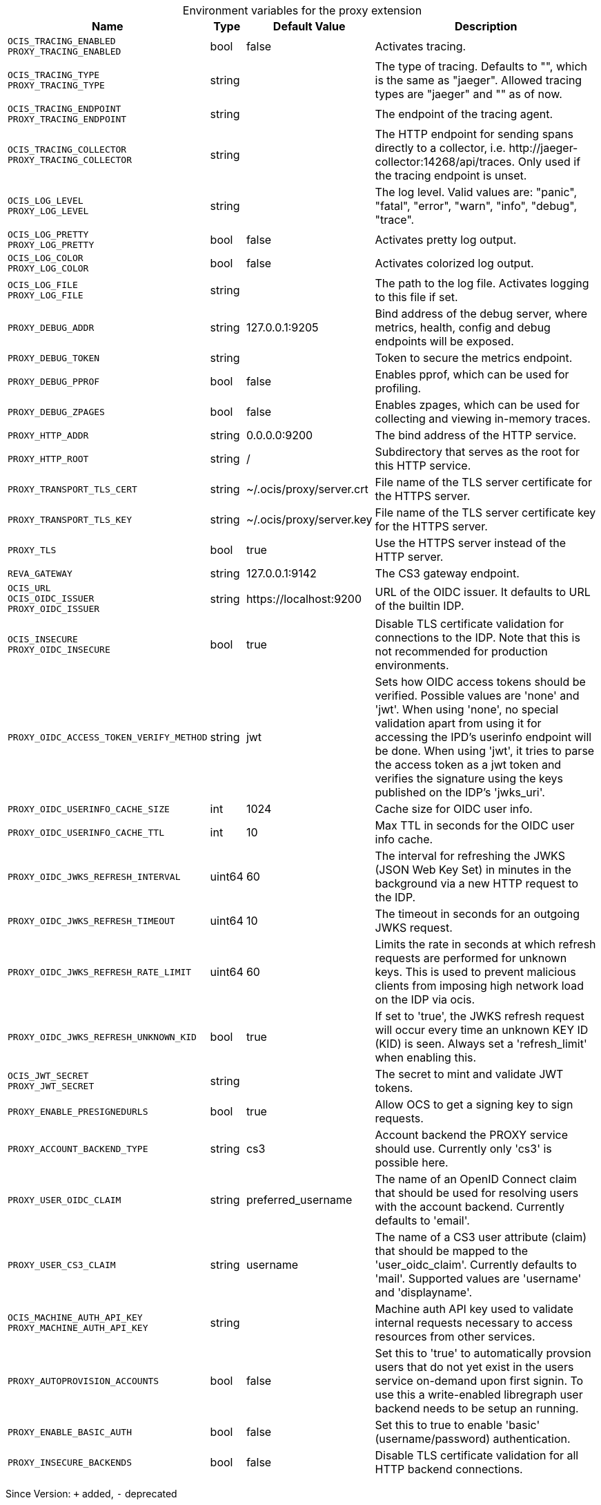 [caption=]
.Environment variables for the proxy extension
[width="100%",cols="~,~,~,~",options="header"]
|===
| Name
| Type
| Default Value
| Description

|`OCIS_TRACING_ENABLED` +
`PROXY_TRACING_ENABLED`
a| [subs=-attributes]
+bool+
a| [subs=-attributes]
pass:[false]
a| [subs=-attributes]
Activates tracing.

|`OCIS_TRACING_TYPE` +
`PROXY_TRACING_TYPE`
a| [subs=-attributes]
+string+
a| [subs=-attributes]
pass:[]
a| [subs=-attributes]
The type of tracing. Defaults to "", which is the same as "jaeger". Allowed tracing types are "jaeger" and "" as of now.

|`OCIS_TRACING_ENDPOINT` +
`PROXY_TRACING_ENDPOINT`
a| [subs=-attributes]
+string+
a| [subs=-attributes]
pass:[]
a| [subs=-attributes]
The endpoint of the tracing agent.

|`OCIS_TRACING_COLLECTOR` +
`PROXY_TRACING_COLLECTOR`
a| [subs=-attributes]
+string+
a| [subs=-attributes]
pass:[]
a| [subs=-attributes]
The HTTP endpoint for sending spans directly to a collector, i.e. \http://jaeger-collector:14268/api/traces. Only used if the tracing endpoint is unset.

|`OCIS_LOG_LEVEL` +
`PROXY_LOG_LEVEL`
a| [subs=-attributes]
+string+
a| [subs=-attributes]
pass:[]
a| [subs=-attributes]
The log level. Valid values are: "panic", "fatal", "error", "warn", "info", "debug", "trace".

|`OCIS_LOG_PRETTY` +
`PROXY_LOG_PRETTY`
a| [subs=-attributes]
+bool+
a| [subs=-attributes]
pass:[false]
a| [subs=-attributes]
Activates pretty log output.

|`OCIS_LOG_COLOR` +
`PROXY_LOG_COLOR`
a| [subs=-attributes]
+bool+
a| [subs=-attributes]
pass:[false]
a| [subs=-attributes]
Activates colorized log output.

|`OCIS_LOG_FILE` +
`PROXY_LOG_FILE`
a| [subs=-attributes]
+string+
a| [subs=-attributes]
pass:[]
a| [subs=-attributes]
The path to the log file. Activates logging to this file if set.

|`PROXY_DEBUG_ADDR`
a| [subs=-attributes]
+string+
a| [subs=-attributes]
pass:[127.0.0.1:9205]
a| [subs=-attributes]
Bind address of the debug server, where metrics, health, config and debug endpoints will be exposed.

|`PROXY_DEBUG_TOKEN`
a| [subs=-attributes]
+string+
a| [subs=-attributes]
pass:[]
a| [subs=-attributes]
Token to secure the metrics endpoint.

|`PROXY_DEBUG_PPROF`
a| [subs=-attributes]
+bool+
a| [subs=-attributes]
pass:[false]
a| [subs=-attributes]
Enables pprof, which can be used for profiling.

|`PROXY_DEBUG_ZPAGES`
a| [subs=-attributes]
+bool+
a| [subs=-attributes]
pass:[false]
a| [subs=-attributes]
Enables zpages, which can be used for collecting and viewing in-memory traces.

|`PROXY_HTTP_ADDR`
a| [subs=-attributes]
+string+
a| [subs=-attributes]
pass:[0.0.0.0:9200]
a| [subs=-attributes]
The bind address of the HTTP service.

|`PROXY_HTTP_ROOT`
a| [subs=-attributes]
+string+
a| [subs=-attributes]
pass:[/]
a| [subs=-attributes]
Subdirectory that serves as the root for this HTTP service.

|`PROXY_TRANSPORT_TLS_CERT`
a| [subs=-attributes]
+string+
a| [subs=-attributes]
pass:[~/.ocis/proxy/server.crt]
a| [subs=-attributes]
File name of the TLS server certificate for the HTTPS server.

|`PROXY_TRANSPORT_TLS_KEY`
a| [subs=-attributes]
+string+
a| [subs=-attributes]
pass:[~/.ocis/proxy/server.key]
a| [subs=-attributes]
File name of the TLS server certificate key for the HTTPS server.

|`PROXY_TLS`
a| [subs=-attributes]
+bool+
a| [subs=-attributes]
pass:[true]
a| [subs=-attributes]
Use the HTTPS server instead of the HTTP server.

|`REVA_GATEWAY`
a| [subs=-attributes]
+string+
a| [subs=-attributes]
pass:[127.0.0.1:9142]
a| [subs=-attributes]
The CS3 gateway endpoint.

|`OCIS_URL` +
`OCIS_OIDC_ISSUER` +
`PROXY_OIDC_ISSUER`
a| [subs=-attributes]
+string+
a| [subs=-attributes]
pass:[https://localhost:9200]
a| [subs=-attributes]
URL of the OIDC issuer. It defaults to URL of the builtin IDP.

|`OCIS_INSECURE` +
`PROXY_OIDC_INSECURE`
a| [subs=-attributes]
+bool+
a| [subs=-attributes]
pass:[true]
a| [subs=-attributes]
Disable TLS certificate validation for connections to the IDP. Note that this is not recommended for production environments.

|`PROXY_OIDC_ACCESS_TOKEN_VERIFY_METHOD`
a| [subs=-attributes]
+string+
a| [subs=-attributes]
pass:[jwt]
a| [subs=-attributes]
Sets how OIDC access tokens should be verified. Possible values are 'none' and 'jwt'. When using 'none', no special validation apart from using it for accessing the IPD's userinfo endpoint will be done. When using 'jwt', it tries to parse the access token as a jwt token and verifies the signature using the keys published on the IDP's 'jwks_uri'.

|`PROXY_OIDC_USERINFO_CACHE_SIZE`
a| [subs=-attributes]
+int+
a| [subs=-attributes]
pass:[1024]
a| [subs=-attributes]
Cache size for OIDC user info.

|`PROXY_OIDC_USERINFO_CACHE_TTL`
a| [subs=-attributes]
+int+
a| [subs=-attributes]
pass:[10]
a| [subs=-attributes]
Max TTL in seconds for the OIDC user info cache.

|`PROXY_OIDC_JWKS_REFRESH_INTERVAL`
a| [subs=-attributes]
+uint64+
a| [subs=-attributes]
pass:[60]
a| [subs=-attributes]
The interval for refreshing the JWKS (JSON Web Key Set) in minutes in the background via a new HTTP request to the IDP.

|`PROXY_OIDC_JWKS_REFRESH_TIMEOUT`
a| [subs=-attributes]
+uint64+
a| [subs=-attributes]
pass:[10]
a| [subs=-attributes]
The timeout in seconds for an outgoing JWKS request.

|`PROXY_OIDC_JWKS_REFRESH_RATE_LIMIT`
a| [subs=-attributes]
+uint64+
a| [subs=-attributes]
pass:[60]
a| [subs=-attributes]
Limits the rate in seconds at which refresh requests are performed for unknown keys. This is used to prevent malicious clients from imposing high network load on the IDP via ocis.

|`PROXY_OIDC_JWKS_REFRESH_UNKNOWN_KID`
a| [subs=-attributes]
+bool+
a| [subs=-attributes]
pass:[true]
a| [subs=-attributes]
If set to 'true', the JWKS refresh request will occur every time an unknown KEY ID (KID) is seen. Always set a 'refresh_limit' when enabling this.

|`OCIS_JWT_SECRET` +
`PROXY_JWT_SECRET`
a| [subs=-attributes]
+string+
a| [subs=-attributes]
pass:[]
a| [subs=-attributes]
The secret to mint and validate JWT tokens.

|`PROXY_ENABLE_PRESIGNEDURLS`
a| [subs=-attributes]
+bool+
a| [subs=-attributes]
pass:[true]
a| [subs=-attributes]
Allow OCS to get a signing key to sign requests.

|`PROXY_ACCOUNT_BACKEND_TYPE`
a| [subs=-attributes]
+string+
a| [subs=-attributes]
pass:[cs3]
a| [subs=-attributes]
Account backend the PROXY service should use. Currently only 'cs3' is possible here.

|`PROXY_USER_OIDC_CLAIM`
a| [subs=-attributes]
+string+
a| [subs=-attributes]
pass:[preferred_username]
a| [subs=-attributes]
The name of an OpenID Connect claim that should be used for resolving users with the account backend. Currently defaults to 'email'.

|`PROXY_USER_CS3_CLAIM`
a| [subs=-attributes]
+string+
a| [subs=-attributes]
pass:[username]
a| [subs=-attributes]
The name of a CS3 user attribute (claim) that should be mapped to the 'user_oidc_claim'. Currently defaults to 'mail'. Supported values are 'username' and 'displayname'.

|`OCIS_MACHINE_AUTH_API_KEY` +
`PROXY_MACHINE_AUTH_API_KEY`
a| [subs=-attributes]
+string+
a| [subs=-attributes]
pass:[]
a| [subs=-attributes]
Machine auth API key used to validate internal requests necessary to access resources from other services.

|`PROXY_AUTOPROVISION_ACCOUNTS`
a| [subs=-attributes]
+bool+
a| [subs=-attributes]
pass:[false]
a| [subs=-attributes]
Set this to 'true' to automatically provsion users that do not yet exist in the users service on-demand upon first signin. To use this a write-enabled libregraph user backend needs to be setup an running.

|`PROXY_ENABLE_BASIC_AUTH`
a| [subs=-attributes]
+bool+
a| [subs=-attributes]
pass:[false]
a| [subs=-attributes]
Set this to true to enable 'basic' (username/password) authentication.

|`PROXY_INSECURE_BACKENDS`
a| [subs=-attributes]
+bool+
a| [subs=-attributes]
pass:[false]
a| [subs=-attributes]
Disable TLS certificate validation for all HTTP backend connections.
|===

Since Version: `+` added, `-` deprecated
